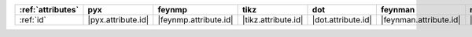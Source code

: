 =================== ==================== ======================= ===================== ==================== ======================== ==================== ====================== ========================
:ref:`attributes`   pyx                  feynmp                  tikz                  dot                  feynman                  mpl                  ascii                  unicode                  
=================== ==================== ======================= ===================== ==================== ======================== ==================== ====================== ========================
:ref:`id`           |pyx.attribute.id|   |feynmp.attribute.id|   |tikz.attribute.id|   |dot.attribute.id|   |feynman.attribute.id|   |mpl.attribute.id|   |ascii.attribute.id|   |unicode.attribute.id|   
=================== ==================== ======================= ===================== ==================== ======================== ==================== ====================== ========================
